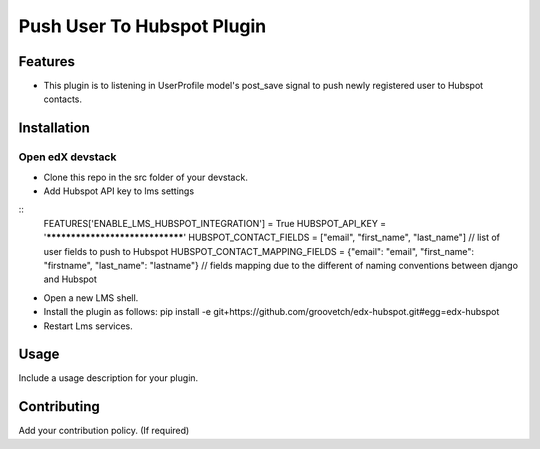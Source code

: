 Push User To Hubspot Plugin
===========================

Features
--------

-  This plugin is to listening in UserProfile model's post_save signal
   to push newly registered user to Hubspot contacts.

Installation
------------

Open edX devstack
~~~~~~~~~~~~~~~~~

-  Clone this repo in the src folder of your devstack.
-  Add Hubspot API key to lms settings

::
    FEATURES['ENABLE_LMS_HUBSPOT_INTEGRATION'] = True
    HUBSPOT_API_KEY = '********************************'
    HUBSPOT_CONTACT_FIELDS = ["email", "first_name", "last_name"] // list of user fields to push to Hubspot
    HUBSPOT_CONTACT_MAPPING_FIELDS = {"email": "email", "first_name": "firstname", "last_name": "lastname"} // fields mapping due to the different of naming conventions between django and Hubspot

-  Open a new LMS shell.
-  Install the plugin as follows: pip install -e
   git+https://github.com/groovetch/edx-hubspot.git#egg=edx-hubspot
-  Restart Lms services.

Usage
-----

Include a usage description for your plugin.

Contributing
------------

Add your contribution policy. (If required)
